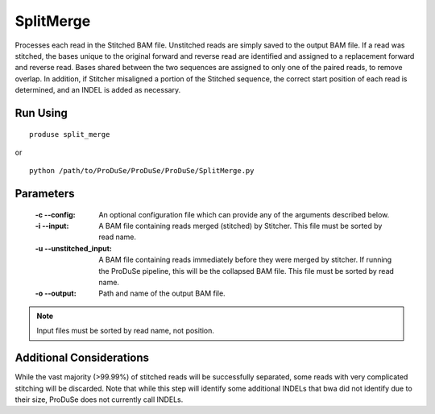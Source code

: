 SplitMerge
==========

Processes each read in the Stitched BAM file. Unstitched reads are simply saved to the output BAM file. If a read was stitched, the bases unique to the original forward and reverse read are
identified and assigned to a replacement forward and reverse read. Bases shared between the two sequences are assigned to only one of the paired reads, to remove overlap.
In addition, if Stitcher misaligned a portion of the Stitched sequence, the correct start position of each read is determined, and an INDEL is added as necessary.

Run Using
^^^^^^^^^

::

    produse split_merge

or

::

    python /path/to/ProDuSe/ProDuSe/ProDuSe/SplitMerge.py

Parameters
^^^^^^^^^^

    :-c --config:
        An optional configuration file which can provide any of the arguments described below.
    :-i --input:
        A BAM file containing reads merged (stitched) by Stitcher. This file must be sorted by read name.
    :-u --unstitched_input:
        A BAM file containing reads immediately before they were merged by stitcher. If running the ProDuSe pipeline, this will be the collapsed BAM file. This file must
        be sorted by read name.
    :-o --output:
        Path and name of the output BAM file.

.. note:: Input files must be sorted by read name, not position.


Additional Considerations
^^^^^^^^^^^^^^^^^^^^^^^^^

While the vast majority (>99.99%) of stitched reads will be successfully separated, some reads with very complicated stitching will be discarded. Note that while this step
will identify some additional INDELs that bwa did not identify due to their size, ProDuSe does not currently call INDELs.


